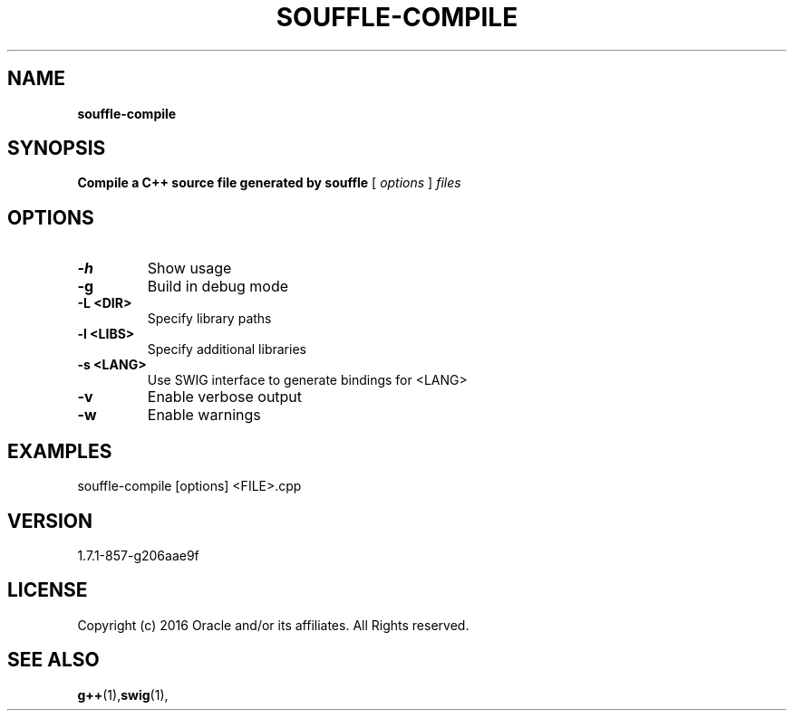 .TH SOUFFLE-COMPILE 1 2020-07-05

.SH NAME
.B souffle-compile

.SH SYNOPSIS
.B Compile a C++ source file generated by souffle
[
.I options
]
.I files

.SH OPTIONS
.TP
.B -h
Show usage

.TP
.B  -g
Build in debug mode
.TP
.B  -L <DIR>
Specify library paths
.TP
.B  -l <LIBS>
Specify additional libraries
.TP
.B  -s <LANG>
Use SWIG interface to generate bindings for <LANG>
.TP
.B  -v
Enable verbose output
.TP
.B  -w
Enable warnings

.SH EXAMPLES
souffle-compile [options] <FILE>.cpp

.SH VERSION
1.7.1-857-g206aae9f

.SH LICENSE
Copyright (c) 2016 Oracle and/or its affiliates. All Rights reserved.

.SH SEE ALSO
\fBg++\fP(1),\fBswig\fP(1),
